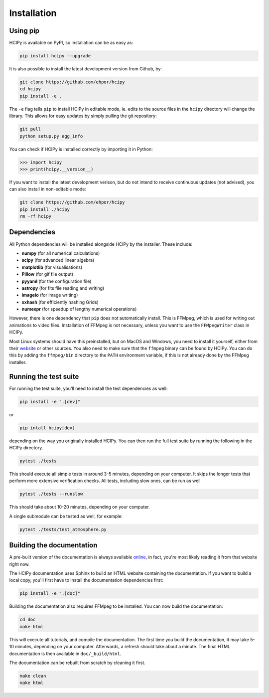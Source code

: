 Installation
============

Using pip
---------

HCIPy is available on PyPI, so installation can be as easy as:

.. code-block:: shell

    pip install hcipy --upgrade

It is also possible to install the latest development version from Github, by:

.. code-block:: shell
    
    git clone https://github.com/ehpor/hcipy
    cd hcipy
    pip install -e .

The ``-e`` flag tells ``pip`` to install HCIPy in editable mode, ie. edits to the source files in the ``hcipy`` directory will change the library. This allows for easy updates by simply pulling the git repository:

.. code-block:: shell

    git pull
    python setup.py egg_info

You can check if HCIPy is installed correctly by importing it in Python:

.. code-block:: python

    >>> import hcipy
    >>> print(hcipy.__version__)

If you want to install the latest development verison, but do not intend to receive continuous updates (not advised), you can also install in non-editable mode:

.. code-block:: shell

    git clone https://github.com/ehpor/hcipy
    pip install ./hcipy
    rm -rf hcipy

Dependencies
------------

All Python dependencies will be installed alongside HCIPy by the installer. These include:

* **numpy** (for all numerical calculations)
* **scipy** (for advanced linear algebra)
* **matplotlib** (for visualisations)
* **Pillow** (for gif file output)
* **pyyaml** (for the configuration file)
* **astropy** (for fits file reading and writing)
* **imageio** (for image writing)
* **xxhash** (for efficiently hashing Grids)
* **numexpr** (for speedup of lengthy numerical operations)

However, there is one dependency that ``pip`` does not automatically install. This is FFMpeg, which is used for writing out animations to video files. Installation of FFMpeg is not necessary, unless you want to use the ``FFMpegWriter`` class in HCIPy.

Most Linux systems should have this preinstalled, but on MacOS and Windows, you need to install it yourself, either from their `website <https://www.ffmpeg.org/>`_ or other sources. You also need to make sure that the ``ffmpeg`` binary can be found by HCIPy. You can do this by adding the ``ffmpeg/bin`` directory to the ``PATH`` environment variable, if this is not already done by the FFMpeg installer.

Running the test suite
----------------------

For running the test suite, you'll need to install the test dependencies as well:

.. code-block:: shell

    pip install -e ".[dev]"

or

.. code-block:: shell

    pip intall hcipy[dev]

depending on the way you originally installed HCIPy. You can then run the full test suite by running the following in the HCIPy directory.

.. code-block:: shell

    pytest ./tests

This should execute all simple tests in around 3-5 minutes, depending on your computer. It skips the longer tests that perform more extensive verification checks. All tests, including slow ones, can be run as well

.. code-block:: shell

    pytest ./tests --runslow

This should take about 10-20 minutes, depending on your computer.

A single submodule can be tested as well, for example:

.. code-block:: shell

    pytest ./tests/test_atmosphere.py

Building the documentation
--------------------------

A pre-built version of the documentation is always available `online <https://docs.hcipy.org>`_, in fact, you're most likely reading it from that website right now. 

The HCIPy documentation uses Sphinx to build an HTML website containing the documentation. If you want to build a local copy, you'll first have to install the documentation dependencies first:

.. code-block:: shell

    pip install -e ".[doc]"

Building the documentation also requires FFMpeg to be installed. You can now build the documentation:

.. code-block:: shell

    cd doc
    make html

This will execute all tutorials, and compile the documentation. The first time you build the documentation, it may take 5-10 minutes, depending on your computer. Afterwards, a refresh should take about a minute. The final HTML documentation is then available in ``doc/_build/html``.

The documentation can be rebuilt from scratch by cleaning it first.

.. code-block:: shell

    make clean
    make html